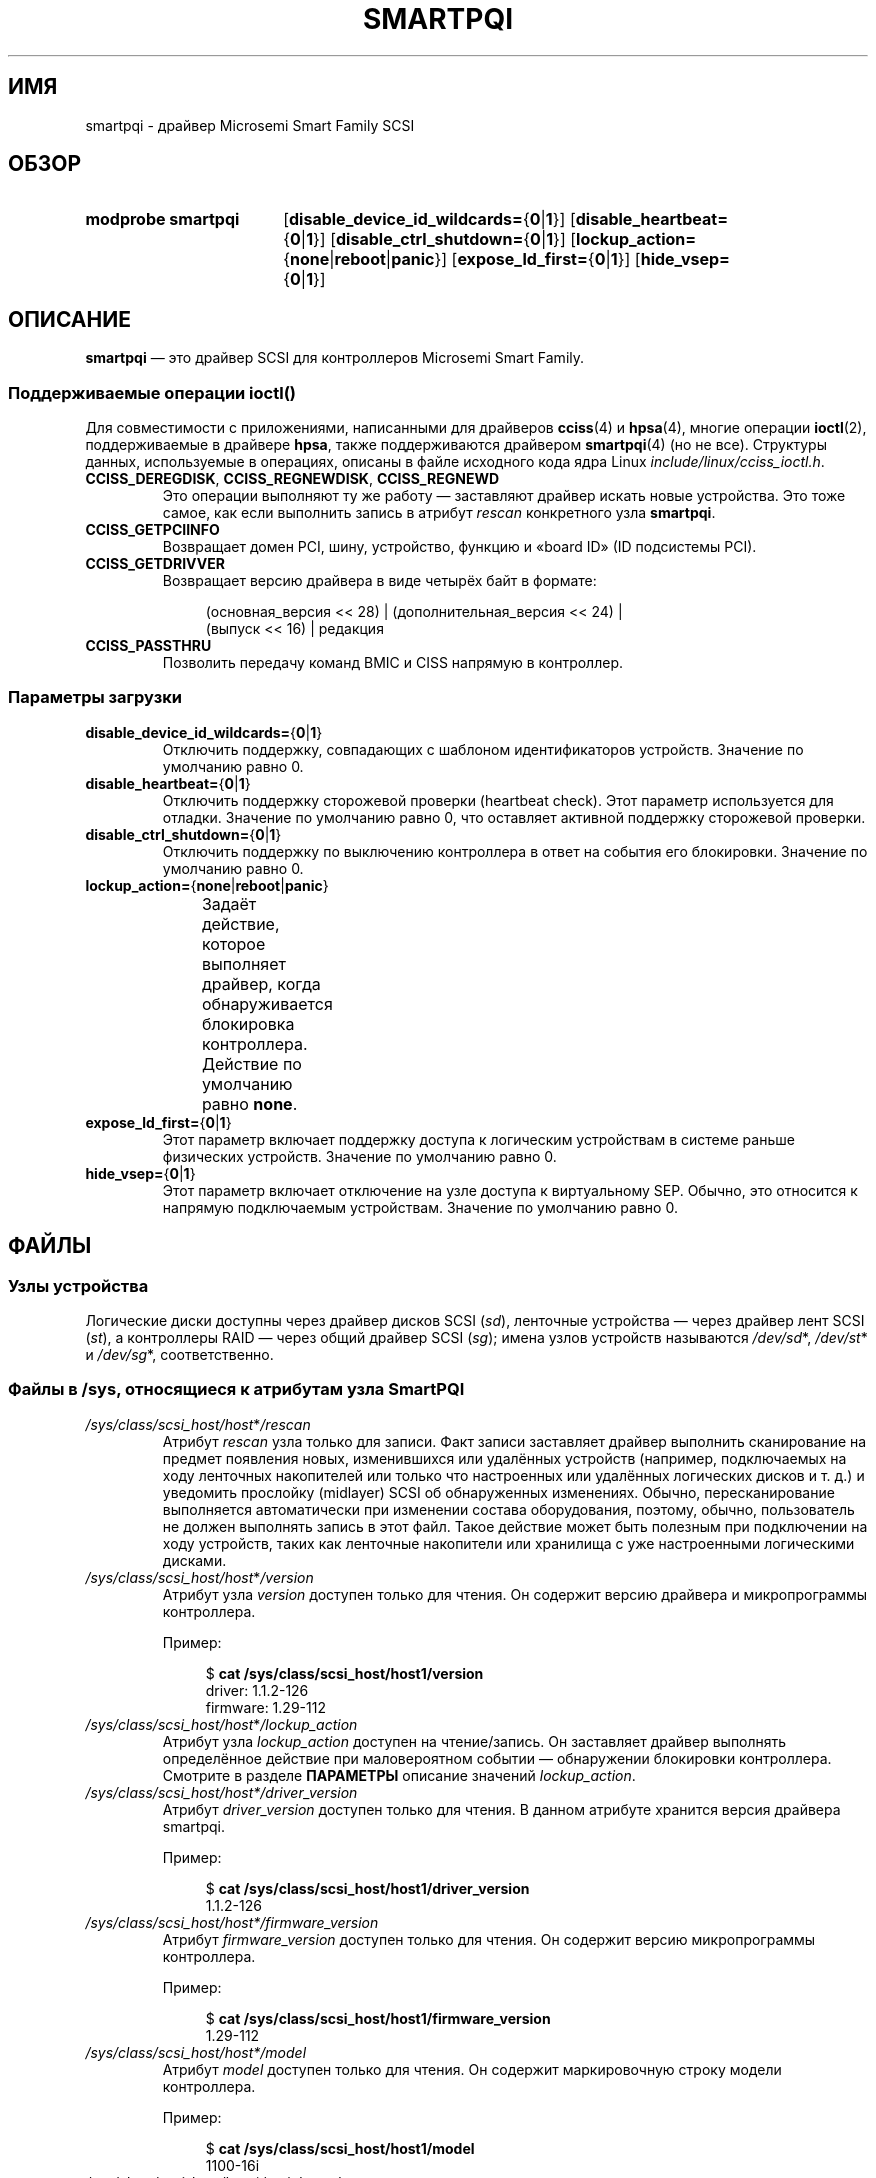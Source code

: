 .\" -*- mode: troff; coding: UTF-8 -*-
.\" Copyright (C) 2019, Microchip Technology Inc. and its subsidiaries
.\" Copyright (C) 2016-2018, Microsemi Corporation
.\" Copyright (C) 2016, PMC-Sierra, Inc.
.\" Written by Kevin Barnett <kevin.barnett@microsemi.com>
.\"
.\" %%%LICENSE_START(GPLv2_ONELINE)
.\" Licensed under GNU General Public License version 2 (GPLv2)
.\" %%%LICENSE_END
.\"*******************************************************************
.\"
.\" This file was generated with po4a. Translate the source file.
.\"
.\"*******************************************************************
.TH SMARTPQI 4 2017\-10\-19 Linux "Руководство программиста Linux"
.SH ИМЯ
smartpqi \- драйвер Microsemi Smart Family SCSI
.SH ОБЗОР
.SY "modprobe smartpqi"
[\fBdisable_device_id_wildcards=\fP{\fB0\fP|\fB1\fP}]
[\fBdisable_heartbeat=\fP{\fB0\fP|\fB1\fP}] [\fBdisable_ctrl_shutdown=\fP{\fB0\fP|\fB1\fP}]
[\fBlockup_action=\fP{\fBnone\fP|\fBreboot\fP|\fBpanic\fP}]
[\fBexpose_ld_first=\fP{\fB0\fP|\fB1\fP}] [\fBhide_vsep=\fP{\fB0\fP|\fB1\fP}]
.YS
.SH ОПИСАНИЕ
\fBsmartpqi\fP — это драйвер SCSI для контроллеров Microsemi Smart Family.
.SS "Поддерживаемые операции \f[BI]ioctl\fB\/()"
Для совместимости с приложениями, написанными для драйверов \fBcciss\fP(4) и
\fBhpsa\fP(4), многие операции \fBioctl\fP(2), поддерживаемые в драйвере \fBhpsa\fP,
также поддерживаются драйвером \fBsmartpqi\fP(4) (но не все). Структуры данных,
используемые в операциях, описаны в файле исходного кода ядра Linux
\fIinclude/linux/cciss_ioctl.h\fP.
.TP 
\fBCCISS_DEREGDISK\fP, \fBCCISS_REGNEWDISK\fP, \fBCCISS_REGNEWD\fP
Это операции выполняют ту же работу — заставляют драйвер искать новые
устройства. Это тоже самое, как если выполнить запись в атрибут \fIrescan\fP
конкретного узла \fBsmartpqi\fP.
.TP 
\fBCCISS_GETPCIINFO\fP
Возвращает домен PCI, шину, устройство, функцию и «board ID» (ID подсистемы
PCI).
.TP 
\fBCCISS_GETDRIVVER\fP
Возвращает версию драйвера в виде четырёх байт в формате:
.IP
.in +4n
.EX
(основная_версия << 28) | (дополнительная_версия << 24) |
        (выпуск << 16) | редакция
.EE
.in
.TP 
\fBCCISS_PASSTHRU\fP
Позволить передачу команд BMIC и CISS напрямую в контроллер.
.SS "Параметры загрузки"
.TP 
\fBdisable_device_id_wildcards=\fP{\fB0\fP|\fB1\fP}
Отключить поддержку, совпадающих с шаблоном идентификаторов
устройств. Значение по умолчанию равно 0.
.TP 
\fBdisable_heartbeat=\fP{\fB0\fP|\fB1\fP}
Отключить поддержку сторожевой проверки (heartbeat check). Этот параметр
используется для отладки. Значение по умолчанию равно 0, что оставляет
активной поддержку сторожевой проверки.
.TP 
\fBdisable_ctrl_shutdown=\fP{\fB0\fP|\fB1\fP}
Отключить поддержку по выключению контроллера в ответ на события его
блокировки. Значение по умолчанию равно 0.
.TP 
\fBlockup_action=\fP{\fBnone\fP|\fBreboot\fP|\fBpanic\fP}
Задаёт действие, которое выполняет драйвер, когда обнаруживается блокировка
контроллера. Действие по умолчанию равно \fBnone\fP.
.TS
l l
---
l l.
параметр	действие
\fBnone\fP	отключить только контроллер (offline)
\fBreboot\fP	перезагрузить систему
\fBpanic\fP	вызвать панику системы
.TE
.TP 
\fBexpose_ld_first=\fP{\fB0\fP|\fB1\fP}
Этот параметр включает поддержку доступа к логическим устройствам в системе
раньше физических устройств. Значение по умолчанию равно 0.
.TP 
\fBhide_vsep=\fP{\fB0\fP|\fB1\fP}
Этот параметр включает отключение на узле доступа к виртуальному
SEP. Обычно, это относится к напрямую подключаемым устройствам. Значение по
умолчанию равно 0.
.SH ФАЙЛЫ
.SS "Узлы устройства"
Логические диски доступны через драйвер дисков SCSI (\fIsd\fP), ленточные
устройства — через драйвер лент SCSI (\fIst\fP), а контроллеры RAID — через
общий драйвер SCSI (\fIsg\fP); имена узлов устройств называются \fI/dev/sd\fP*,
\fI/dev/st\fP* и \fI/dev/sg\fP*, соответственно.
.SS "Файлы в \f[BI]/sys\fB, относящиеся к атрибутам узла SmartPQI"
.TP 
\fI/sys/class/scsi_host/host\fP*\fI/rescan\fP
Атрибут \fIrescan\fP узла только для записи. Факт записи заставляет драйвер
выполнить сканирование на предмет появления новых, изменившихся или
удалённых устройств (например, подключаемых на ходу ленточных накопителей
или только что настроенных или удалённых логических дисков и т. д.) и
уведомить прослойку (midlayer) SCSI об обнаруженных изменениях. Обычно,
пересканирование выполняется автоматически при изменении состава
оборудования, поэтому, обычно, пользователь не должен выполнять запись в
этот файл. Такое действие может быть полезным при подключении на ходу
устройств, таких как ленточные накопители или хранилища с уже настроенными
логическими дисками.
.TP 
\fI/sys/class/scsi_host/host\fP*\fI/version\fP
Атрибут узла \fIversion\fP доступен только для чтения. Он содержит версию
драйвера и микропрограммы контроллера.
.IP
Пример:
.IP
.in +4n
.EX
$ \fBcat /sys/class/scsi_host/host1/version\fP
driver: 1.1.2\-126
firmware: 1.29\-112
.EE
.in
.TP 
\fI/sys/class/scsi_host/host\fP*\fI/lockup_action\fP
Атрибут узла \fIlockup_action\fP доступен на чтение/запись. Он заставляет
драйвер выполнять определённое действие при маловероятном событии —
обнаружении блокировки контроллера. Смотрите в разделе \fBПАРАМЕТРЫ\fP описание
значений \fIlockup_action\fP.
.TP 
\fI/sys/class/scsi_host/host*/driver_version\fP
Атрибут \fIdriver_version\fP доступен только для чтения. В данном атрибуте
хранится версия драйвера smartpqi.
.IP
Пример:
.IP
.in +4n
.EX
$ \fBcat /sys/class/scsi_host/host1/driver_version\fP
1.1.2\-126
.EE
.in
.TP 
\fI/sys/class/scsi_host/host*/firmware_version\fP
Атрибут \fIfirmware_version\fP доступен только для чтения. Он содержит версию
микропрограммы контроллера.
.IP
Пример:
.IP
.in +4n
.EX
$ \fBcat /sys/class/scsi_host/host1/firmware_version\fP
1.29\-112
.EE
.in
.TP 
\fI/sys/class/scsi_host/host*/model\fP
Атрибут \fImodel\fP доступен только для чтения. Он содержит маркировочную
строку модели контроллера.
.IP
Пример:
.IP
.in +4n
.EX
$ \fBcat /sys/class/scsi_host/host1/model\fP
1100\-16i
.EE
.in
.TP 
\fI/sys/class/scsi_host/host*/serial_number\fP
Атрибут \fIserial_number\fP доступен только для чтения. Он содержит уникальный
маркировочный номер контроллера.
.IP
Пример:
.IP
.in +4n
.EX
$ \fBcat /sys/class/scsi_host/host1/serial_number\fP
6A316373777
.EE
.in
.TP 
\fI/sys/class/scsi_host/host*/vendor\fP
Атрибут \fIvendor\fP доступен только для чтения. Он содержит маркировочную
строку производителя контроллера.
.IP
Пример:
.IP
.in +4n
.EX
$ \fBcat /sys/class/scsi_host/host1/vendor\fP
Adaptec
.EE
.in
.SS "Файлы в \f[BI]/sys\fB, относящиеся к атрибутам диска SmartPQI"
В определениях файла ниже символ \fIc\fP означает номер соответствующего
контроллера SCSI, \fIb\fP — номер шины, \fIt\fP — номер цели, \fIl\fP — номер
логического элемента (LUN).
.TP 
\fI/sys/class/scsi_disk/\fPc\fI:\fPb\fI:\fPt\fI:\fPl\fI/device/raid_level\fP
Атрибут \fIraid_level\fP доступен только для чтения. В данном атрибуте хранится
уровень RAID каждого логического диска.
.IP
Пример:
.IP
.in +4n
.EX
$ \fBcat /sys/class/scsi_disk/4:0:0:0/device/raid_level\fP
RAID 0
.EE
.in
.TP 
\fI/sys/class/scsi_disk/c\fP:\fIb\fP:\fIt\fP:\fIl/device/sas_address\fP
Атрибут \fIsas_address\fP доступен только для чтения. В данном атрибуте
хранится уникальный идентификатор диска.
.IP
Пример:
.IP
.in +4n
.EX
$ \fBcat /sys/class/scsi_disk/1:0:3:0/device/sas_address\fP
0x5001173d028543a2
.EE
.in
.TP 
\fI/sys/class/scsi_disk/c\fP:\fIb\fP:\fIt\fP:\fIl/device/ssd_smart_path_enabled\fP
Атрибут \fIssd_smart_path_enabled\fP доступен только для чтения. Он имеется у
томов с включённым ioaccel (ioaccel — альтернативный путь доступа для
драйвера, который позволяет драйверу посылать запросы ввода\-вывода напрямую
устройству SCSI минуя микропрограмму контроллера. Это увеличивает
производительность. Данный метод используется для дисков HBA и логических
томов на SSD). Содержит 1, если ioaccel включён для тома и 0 в противном
случае.
.IP
Пример:
.IP
.in +4n
.EX
$ \fBcat /sys/class/scsi_disk/1:0:3:0/device/ssd_smart_path_enabled\fP
0
.EE
.in
.SH ВЕРСИИ
Драйвер \fBsmartpqi\fP()  впервые появился в Linux версии 4.9.
.SH ЗАМЕЧАНИЯ
.SS Настройка
Описание настройки контроллера Microsemi Smart Family смотрите в руководстве
пользователя на контроллер, которое можно найти поискав нужный контроллер на
странице
.UR https://storage.microsemi.com/
.UE .
.SH "СМОТРИТЕ ТАКЖЕ"
\fBcciss\fP(4), \fBhpsa\fP(4), \fBsd\fP(4), \fBst\fP(4)
.PP
Файл \fIDocumentation/ABI/testing/sysfs\-bus\-pci\-devices\-cciss\fP в дереве
исходного кода ядра Linux.
